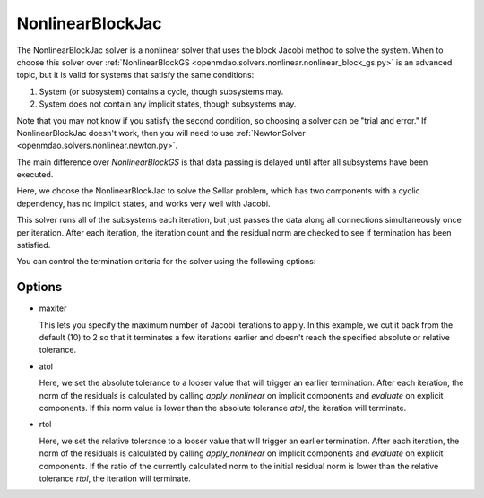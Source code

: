 .. _nlbjac:

*****************
NonlinearBlockJac
*****************

The NonlinearBlockJac solver is a nonlinear solver that uses the block Jacobi method to solve
the system. When to choose this solver over :ref:`NonlinearBlockGS <openmdao.solvers.nonlinear.nonlinear_block_gs.py>`
is an advanced topic, but it is valid for systems that satisfy the same conditions:

1. System (or subsystem) contains a cycle, though subsystems may.
2. System does not contain any implicit states, though subsystems may.

Note that you may not know if you satisfy the second condition, so choosing a solver can be "trial and error." If
NonlinearBlockJac doesn't work, then you will need to use :ref:`NewtonSolver <openmdao.solvers.nonlinear.newton.py>`.

The main difference over `NonlinearBlockGS` is that data passing is delayed until after all subsystems have been
executed.

Here, we choose the NonlinearBlockJac to solve the Sellar problem, which has two components with a
cyclic dependency, has no implicit states, and works very well with Jacobi.

.. embed-test::
    openmdao.solvers.nonlinear.tests.test_nonlinear_block_jac.TestNLBlockJacobi.test_feature_basic

This solver runs all of the subsystems each iteration, but just passes the data along all connections
simultaneously once per iteration. After each iteration, the iteration count and the residual norm are
checked to see if termination has been satisfied.

You can control the termination criteria for the solver using the following options:

Options
-------

- maxiter

  This lets you specify the maximum number of Jacobi iterations to apply. In this example, we
  cut it back from the default (10) to 2 so that it terminates a few iterations earlier and doesn't
  reach the specified absolute or relative tolerance.

  .. embed-test::
      openmdao.solvers.nonlinear.tests.test_nonlinear_block_jac.TestNLBlockJacobi.test_feature_maxiter

- atol

  Here, we set the absolute tolerance to a looser value that will trigger an earlier termination. After
  each iteration, the norm of the residuals is calculated by calling `apply_nonlinear` on implicit
  components and `evaluate` on explicit components. If this norm value is lower than the absolute
  tolerance `atol`, the iteration will terminate.

  .. embed-test::
      openmdao.solvers.nonlinear.tests.test_nonlinear_block_jac.TestNLBlockJacobi.test_feature_atol

- rtol

  Here, we set the relative tolerance to a looser value that will trigger an earlier termination. After
  each iteration, the norm of the residuals is calculated by calling `apply_nonlinear` on implicit
  components and `evaluate` on explicit components. If the ratio of the currently calculated norm to the
  initial residual norm is lower than the relative tolerance `rtol`, the iteration will terminate.

  .. embed-test::
      openmdao.solvers.nonlinear.tests.test_nonlinear_block_jac.TestNLBlockJacobi.test_feature_rtol

.. tags:: Solver, NonlinearSolver

